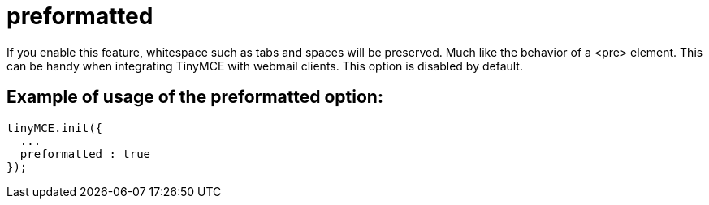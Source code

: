 :rootDir: ./../../
:partialsDir: {rootDir}partials/
= preformatted

If you enable this feature, whitespace such as tabs and spaces will be preserved. Much like the behavior of a <pre> element. This can be handy when integrating TinyMCE with webmail clients. This option is disabled by default.

[[example-of-usage-of-the-preformatted-option]]
== Example of usage of the preformatted option:
anchor:exampleofusageofthepreformattedoption[historical anchor]

[source,js]
----
tinyMCE.init({
  ...
  preformatted : true
});
----

